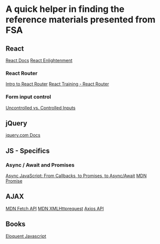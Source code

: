 * *A quick helper in finding the reference materials presented from FSA*
** React
[[https://reactjs.org/docs/getting-started.html][React Docs]]
[[https://www.reactenlightenment.com/][React Enlightenment]]

*** React Router
[[https://tylermcginnis.com/react-router-philosophy-introduction/][Intro to React Router]]
[[https://reacttraining.com/react-router/][React Training - React Router]]

*** Form input control
[[https://goshakkk.name/controlled-vs-uncontrolled-inputs-react/][Uncontrolled vs. Controlled Inputs]]

** jQuery
[[https://api.jquery.com/][jquery.com Docs]]

** JS - Specifics
*** Async / Await and Promises
[[https://tylermcginnis.com/async-javascript-from-callbacks-to-promises-to-async-await/][Async JavaScript: From Callbacks, to Promises, to Async/Await]]
[[https://developer.mozilla.org/en-US/docs/Web/JavaScript/Reference/Global_Objects/Promise][MDN Promise]]

** AJAX
[[https://developer.mozilla.org/en-US/docs/Web/API/Fetch_API][MDN Fetch API]]
[[https://developer.mozilla.org/en-US/docs/Web/API/XMLHttpRequest][MDN XMLHttprequest]]
[[https://github.com/axios/axios][Axios API]]

** Books
[[https://eloquentjavascript.net/][Eloquent Javascript]]
